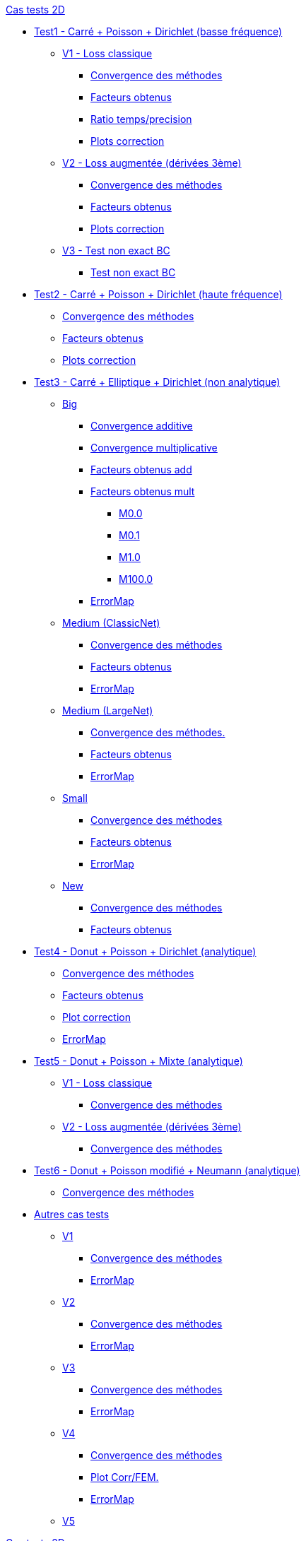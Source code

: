 :stem: latexmath

//////////////////
// Cas tests 2D //
//////////////////
.xref:testcase2D.adoc[Cas tests 2D]
// TestCase1 //
* xref:testcase1/testcase1.adoc[Test1 - Carré + Poisson + Dirichlet (basse fréquence)]
// V1
** xref:testcase1/v1/testcase1_v1.adoc[V1 - Loss classique]
*** xref:testcase1/v1/cvg.adoc[Convergence des méthodes]
*** xref:testcase1/v1/gains.adoc[Facteurs obtenus]
*** xref:testcase1/v1/time_precision.adoc[Ratio temps/precision]
*** xref:testcase1/v1/plotcorr.adoc[Plots correction]
// V2
** xref:testcase1/v2/testcase1_v2.adoc[V2 - Loss augmentée (dérivées 3ème)]
*** xref:testcase1/v2/cvg.adoc[Convergence des méthodes]
*** xref:testcase1/v2/gains.adoc[Facteurs obtenus]
*** xref:testcase1/v2/plotcorr.adoc[Plots correction]
// V3
** xref:testcase1/v3/testcase1_v3.adoc[V3 - Test non exact BC]
*** xref:testcase1/v3/test.adoc[Test non exact BC]
// TestCase2 //
* xref:testcase2/testcase2.adoc[Test2 - Carré + Poisson + Dirichlet (haute fréquence)]
** xref:testcase2/cvg.adoc[Convergence des méthodes]
** xref:testcase2/gains.adoc[Facteurs obtenus]
** xref:testcase2/plotcorr.adoc[Plots correction]
// TestCase3 //
* xref:testcase3/testcase3.adoc[Test3 - Carré + Elliptique + Dirichlet (non analytique)]
// Big
** xref:testcase3/big/testcase3_big.adoc[Big]
*** xref:testcase3/big/cvg.adoc[Convergence additive]
*** xref:testcase3/big/cvg_mult.adoc[Convergence multiplicative]
*** xref:testcase3/big/gains.adoc[Facteurs obtenus add]
*** xref:testcase3/big/gains_mult.adoc[Facteurs obtenus mult]
**** xref:testcase3/big/gains_mult/M0.0.adoc[M0.0]
**** xref:testcase3/big/gains_mult/M0.1.adoc[M0.1]
**** xref:testcase3/big/gains_mult/M1.0.adoc[M1.0]
**** xref:testcase3/big/gains_mult/M100.0.adoc[M100.0]
*** xref:testcase3/big/errormap.adoc[ErrorMap]
// Medium (ClassicNet)
** xref:testcase3/medium/testcase3_mediumclassic.adoc[Medium (ClassicNet)]
*** xref:testcase3/medium/cvg.adoc[Convergence des méthodes]
*** xref:testcase3/medium/gains.adoc[Facteurs obtenus]
*** xref:testcase3/medium/errormap.adoc[ErrorMap]
// Medium (LargeNet)
** xref:testcase3/medium_largenet/testcase3_mediumlarge.adoc[Medium (LargeNet)]
*** xref:testcase3/medium_largenet/cvg.adoc[Convergence des méthodes.]
*** xref:testcase3/medium_largenet/gains.adoc[Facteurs obtenus]
*** xref:testcase3/medium_largenet/errormap.adoc[ErrorMap]
// Small
** xref:testcase3/small/testcase3_small.adoc[Small]
*** xref:testcase3/small/cvg.adoc[Convergence des méthodes]
*** xref:testcase3/small/gains.adoc[Facteurs obtenus]
*** xref:testcase3/small/errormap.adoc[ErrorMap]
// New
** xref:testcase3/new/testcase3_new.adoc[New]
*** xref:testcase3/new/cvg.adoc[Convergence des méthodes]
*** xref:testcase3/new/gains.adoc[Facteurs obtenus]
// TestCase4
* xref:testcase4/testcase4.adoc[Test4 - Donut + Poisson + Dirichlet (analytique)]
** xref:testcase4/cvg.adoc[Convergence des méthodes]
** xref:testcase4/gains.adoc[Facteurs obtenus]
** xref:testcase4/corr.adoc[Plot correction]
** xref:testcase4/errormap.adoc[ErrorMap]
// TestCase5
* xref:testcase5/testcase5.adoc[Test5 - Donut + Poisson + Mixte (analytique)]
// V1
** xref:testcase5/v1/testcase5_v1.adoc[V1 - Loss classique]
*** xref:testcase5/v1/cvg.adoc[Convergence des méthodes]
// V2
** xref:testcase5/v2/testcase5_v2.adoc[V2 - Loss augmentée (dérivées 3ème)]
*** xref:testcase5/v2/cvg.adoc[Convergence des méthodes]
// TestCase6
* xref:testcase6/testcase6.adoc[Test6 - Donut + Poisson modifié + Neumann (analytique)]
** xref:testcase6/cvg.adoc[Convergence des méthodes]
// Autres
* xref:others/others.adoc[Autres cas tests]
** xref:others/v1/testcase4_v1.adoc[V1]
*** xref:others/v1/cvg.adoc[Convergence des méthodes]
*** xref:others/v1/errormap.adoc[ErrorMap]
** xref:others/v2/testcase4_v2.adoc[V2]
*** xref:others/v2/cvg.adoc[Convergence des méthodes]
*** xref:others/v2/errormap.adoc[ErrorMap]
** xref:others/v3/testcase4_v3.adoc[V3]
*** xref:others/v3/cvg.adoc[Convergence des méthodes]
*** xref:others/v3/errormap.adoc[ErrorMap]
** xref:others/v4/testcase4_v4.adoc[V4]
*** xref:others/v4/cvg.adoc[Convergence des méthodes]
*** xref:others/v4/corr.adoc[Plot Corr/FEM.]
*** xref:others/v4/errormap.adoc[ErrorMap]
** xref:others/v5/testcase4_v5.adoc[V5]

//////////////////
// Cas tests 3D //
//////////////////
.xref:testcase3D.adoc[Cas tests 3D]
// TestCase1
* xref:testcase1_3D/testcase1_3D.adoc[Test1 - Cube + Poisson + Dirichlet (basse fréquence)]
** xref:testcase1_3D/time_precision.adoc[Temps/Precision]
** xref:testcase1_3D/time_precision_deg.adoc[Degré de la prediction]